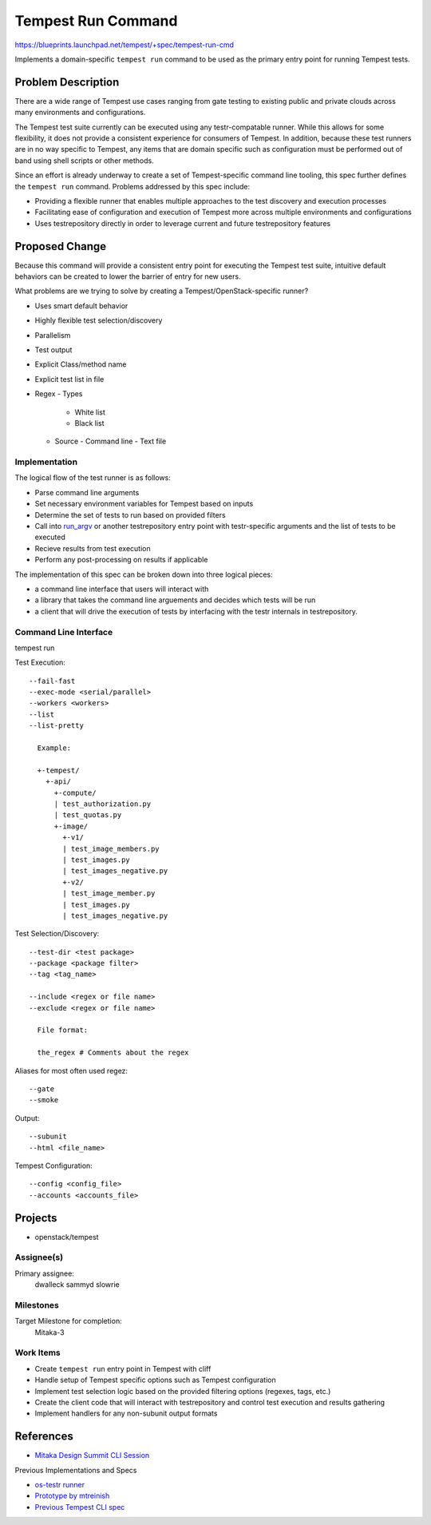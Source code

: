 ..
 This work is licensed under a Creative Commons Attribution 3.0 Unported
 License.
 http://creativecommons.org/licenses/by/3.0/legalcode

..

==================================
 Tempest Run Command
==================================

https://blueprints.launchpad.net/tempest/+spec/tempest-run-cmd

Implements a domain-specific ``tempest run`` command to be used as the primary
entry point for running Tempest tests.


Problem Description
===================

There are a wide range of Tempest use cases ranging from gate testing to
existing public and private clouds across many environments and
configurations.

The Tempest test suite currently can be executed using any testr-compatable
runner. While this allows for some flexibility, it does not provide a
consistent experience for consumers of Tempest. In addition, because these
test runners are in no way specific to Tempest, any items that are domain
specific such as configuration must be performed out of band using shell
scripts or other methods.

Since an effort is already underway to create a set of Tempest-specific
command line tooling, this spec further defines the ``tempest run`` command.
Problems addressed by this spec include:

- Providing a flexible runner that enables multiple approaches to the test
  discovery and execution processes
- Facilitating ease of configuration and execution of Tempest more across
  multiple environments and configurations
- Uses testrepository directly in order to leverage current and future
  testrepository features


Proposed Change
===============

Because this command will provide a consistent entry point for executing the Tempest
test suite, intuitive default behaviors can be created to lower the barrier of
entry for new users.

What problems are we trying to solve by creating a Tempest/OpenStack-specific runner?

- Uses smart default behavior
- Highly flexible test selection/discovery
- Parallelism
- Test output
- Explicit Class/method name
- Explicit test list in file
- Regex
  - Types
    - White list
    - Black list
  - Source
    - Command line
    - Text file


Implementation
--------------

The logical flow of the test runner is as follows:

- Parse command line arguments
- Set necessary environment variables for Tempest based on inputs
- Determine the set of tests to run based on provided filters
- Call into `run_argv`_ or another testrepository entry point with
  testr-specific arguments and the list of tests to be executed
- Recieve results from test execution
- Perform any post-processing on results if applicable

.. _run_argv: https://github.com/testing-cabal/testrepository/blob/master/testrepository/commands/__init__.py#L165

The implementation of this spec can be broken down into three logical pieces:

- a command line interface that users will interact with
- a library that takes the command line arguements and decides which tests
  will be run
- a client that will drive the execution of tests by interfacing with the
  testr internals in testrepository.


Command Line Interface
----------------------

tempest run

Test Execution::

  --fail-fast
  --exec-mode <serial/parallel>
  --workers <workers>
  --list
  --list-pretty

    Example:

    +-tempest/
      +-api/
        +-compute/
        | test_authorization.py
        | test_quotas.py
        +-image/
          +-v1/
          | test_image_members.py
          | test_images.py
          | test_images_negative.py
          +-v2/
          | test_image_member.py
          | test_images.py
          | test_images_negative.py

Test Selection/Discovery::
  
  --test-dir <test package>
  --package <package filter>
  --tag <tag_name>

  --include <regex or file name>
  --exclude <regex or file name>
    
    File format:
    
    the_regex # Comments about the regex

Aliases for most often used regez::

    --gate
    --smoke

Output::

  --subunit
  --html <file_name>

Tempest Configuration::

  --config <config_file>
  --accounts <accounts_file>


Projects
========

* openstack/tempest

Assignee(s)
-----------

Primary assignee:
  dwalleck
  sammyd
  slowrie

Milestones
----------

Target Milestone for completion:
  Mitaka-3

Work Items
----------

- Create ``tempest run`` entry point in Tempest with cliff
- Handle setup of Tempest specific options such as Tempest configuration
- Implement test selection logic based on the provided filtering
  options (regexes, tags, etc.)
- Create the client code that will interact with testrepository and
  control test execution and results gathering
- Implement handlers for any non-subunit output formats


References
==========

- `Mitaka Design Summit CLI Session`_

.. _Mitaka Design Summit CLI Session: https://etherpad.openstack.org/p/mitaka-qa-tempest-run-cli

Previous Implementations and Specs

- `os-testr runner`_
- `Prototype by mtreinish`_
- `Previous Tempest CLI spec`_


.. _os-testr runner: https://github.com/openstack/os-testr/blob/master/os_testr/os_testr.py
.. _Prototype by mtreinish: https://review.openstack.org/#/c/197378/8/tempest/cmd/run.py
.. _Previous Tempest CLI spec: https://github.com/openstack/qa-specs/blob/master/specs/tempest/tempest-cli-improvements.rst
